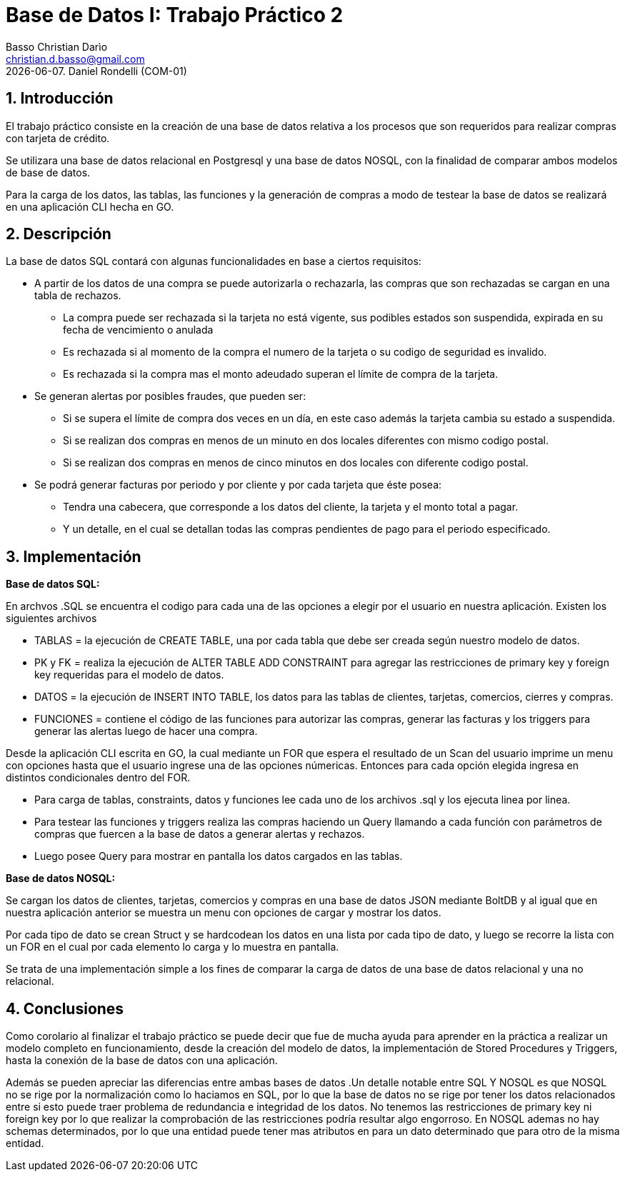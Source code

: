 = Base de Datos I: Trabajo Práctico 2
Basso Christian Darìo <christian.d.basso@gmail.com>; 
{docdate}. Daniel Rondelli (COM-01)
:numbered:
:source-highlighter: highlight.js
:tabsize: 4

== Introducción

El trabajo práctico consiste en la creación de una base de datos relativa a los procesos que son requeridos para realizar compras con tarjeta de crédito.

Se utilizara una base de datos relacional en Postgresql y una base de datos NOSQL, con la finalidad de comparar ambos modelos de base de datos.

Para la carga de los datos, las tablas, las funciones y la generación de compras a modo de testear la base de datos se realizará en una aplicación CLI hecha en GO.


== Descripción

La base de datos SQL contará con algunas funcionalidades en base a ciertos requisitos:

- A partir de los datos de una compra se puede autorizarla o rechazarla, las compras que son rechazadas se cargan en una tabla de rechazos.
 
 *  La compra puede ser rechazada si la tarjeta no está vigente, sus podibles estados son suspendida, expirada en su fecha de vencimiento o anulada
 *  Es rechazada si al momento de la compra el numero de la tarjeta o su codigo de seguridad es invalido.
 *  Es rechazada si la compra mas el monto adeudado superan el límite de compra de la tarjeta.
 
- Se generan alertas por posibles fraudes, que pueden ser:

  * Si se supera el límite de compra dos veces en un día, en este caso además la tarjeta cambia su estado a suspendida.
  * Si se realizan dos compras en menos de un minuto en dos locales diferentes con mismo codigo postal.
  * Si se realizan dos compras en menos de cinco minutos en dos locales con diferente codigo postal.
  
- Se podrá generar facturas por periodo y por cliente y por cada tarjeta que éste posea:
  
  * Tendra una cabecera, que corresponde a los datos del cliente, la tarjeta y el monto total a pagar.
  * Y un detalle, en el cual se detallan todas las compras pendientes de pago para el periodo especificado.

== Implementación

*Base de datos SQL:*

En archvos .SQL se encuentra el codigo para cada una de las opciones a elegir por el usuario en nuestra aplicación. 
Existen los siguientes archivos

    * TABLAS = la ejecución de CREATE TABLE, una por cada tabla que debe ser creada según nuestro modelo de datos.
    * PK y FK = realiza la ejecución de ALTER TABLE ADD CONSTRAINT para agregar las restricciones de primary key y foreign key requeridas para el modelo de datos.
    * DATOS = la ejecución de INSERT INTO TABLE, los datos para las tablas de clientes, tarjetas, comercios, cierres y compras.
    * FUNCIONES = contiene el código de las funciones para autorizar las compras, generar las facturas y los triggers para generar las alertas luego de hacer una compra.

Desde la aplicación CLI escrita en GO, la cual mediante un FOR que espera el resultado de un Scan del usuario imprime un menu con opciones hasta que el usuario ingrese
una de las opciones númericas. Entonces para cada opción elegida ingresa en distintos condicionales dentro del FOR.

    * Para carga de tablas, constraints, datos y funciones lee cada uno de los archivos .sql y los ejecuta linea por linea.
    * Para testear las funciones y triggers realiza las compras haciendo un Query llamando a cada función con parámetros de compras que fuercen a la base de datos a generar alertas y rechazos.
    * Luego posee Query para mostrar en pantalla los datos cargados en las tablas.

*Base de datos NOSQL:*

Se cargan los datos de clientes, tarjetas, comercios y compras en una base de datos JSON mediante BoltDB y al igual que en nuestra aplicación anterior
se muestra un menu con opciones de cargar y mostrar los datos.

Por cada tipo de dato se crean Struct y se hardcodean los datos en una lista por cada tipo de dato, y luego se recorre la lista con un FOR en el cual por cada elemento lo carga y lo muestra en pantalla.

Se trata de una implementación simple a los fines de comparar la carga de datos de una base de datos relacional y una no relacional.

== Conclusiones

Como corolario al finalizar el trabajo práctico se puede decir que fue de mucha ayuda para aprender en la práctica a realizar un modelo completo en funcionamiento, desde la creación
del modelo de datos, la implementación de Stored Procedures y Triggers, hasta la conexión de la base de datos con una aplicación. 

Además se pueden apreciar las diferencias entre ambas bases de datos .Un detalle notable entre SQL Y NOSQL es que NOSQL no se rige por la normalización como lo haciamos en SQL, por lo que la base de datos 
no se rige por tener los datos relacionados entre si esto puede traer problema de redundancia e integridad de los datos. No tenemos las restricciones de primary key ni foreign key
por lo que realizar la comprobación de las restricciones podría resultar algo engorroso. En NOSQL ademas no hay schemas determinados, por lo que una entidad puede tener mas atributos en para un dato determinado que para otro de la misma entidad.  

    
